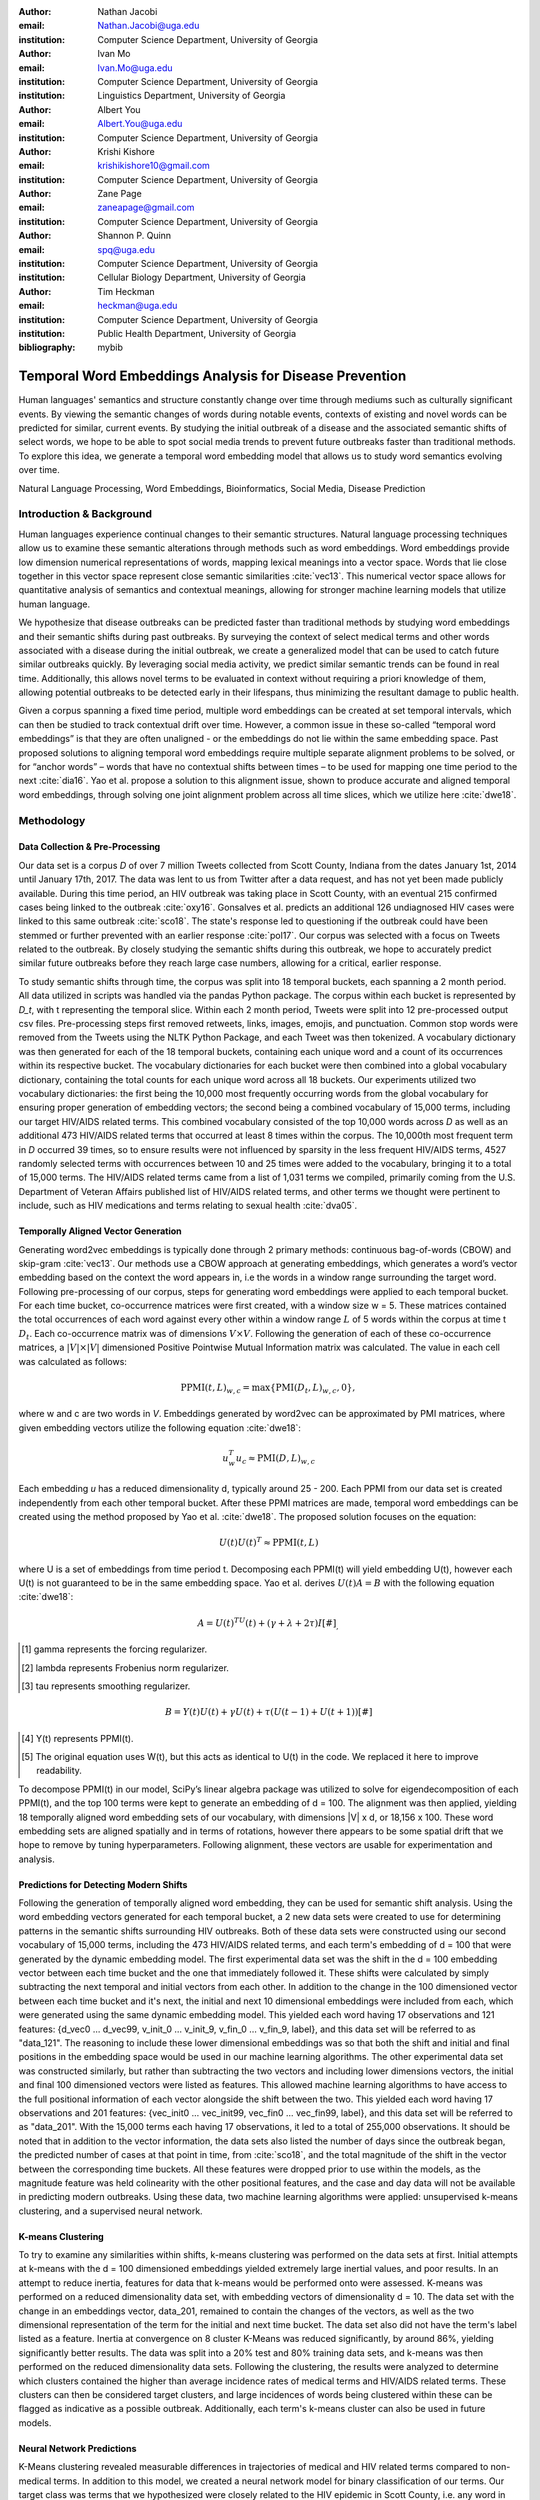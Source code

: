 :author: Nathan Jacobi
:email: Nathan.Jacobi@uga.edu
:institution: Computer Science Department, University of Georgia

:author: Ivan Mo
:email: Ivan.Mo@uga.edu
:institution: Computer Science Department, University of Georgia
:institution: Linguistics Department, University of Georgia

:author: Albert You
:email: Albert.You@uga.edu
:institution: Computer Science Department, University of Georgia

:author: Krishi Kishore
:email: krishikishore10@gmail.com
:institution: Computer Science Department, University of Georgia

:author: Zane Page
:email: zaneapage@gmail.com
:institution: Computer Science Department, University of Georgia

:author: Shannon P. Quinn
:email: spq@uga.edu
:institution: Computer Science Department, University of Georgia
:institution: Cellular Biology Department, University of Georgia

:author: Tim Heckman
:email: heckman@uga.edu
:institution: Computer Science Department, University of Georgia
:institution: Public Health Department, University of Georgia

:bibliography: mybib

--------------------------------------------------------
Temporal Word Embeddings Analysis for Disease Prevention
--------------------------------------------------------

.. class:: abstract

Human languages' semantics and structure constantly change over time through mediums such as culturally significant events.
By viewing the semantic changes of words during notable events, contexts of existing and novel words can be predicted for similar, current events.
By studying the initial outbreak of a disease and the associated semantic shifts of select words,
we hope to be able to spot social media trends to prevent future outbreaks faster than traditional methods.
To explore this idea, we generate a temporal word embedding model that allows us to study word semantics evolving over time.

.. class:: keywords

Natural Language Processing, Word Embeddings, Bioinformatics, Social Media, Disease Prediction

Introduction & Background
-------------------------

Human languages experience continual changes to their semantic structures.
Natural language processing techniques allow us to examine these semantic alterations through methods such as word embeddings.
Word embeddings provide low dimension numerical representations of words, mapping lexical meanings into a vector space.
Words that lie close together in this vector space represent close semantic similarities :cite:`vec13`.
This numerical vector space allows for quantitative analysis of semantics and contextual meanings, allowing for stronger machine learning models that utilize human language.

We hypothesize that disease outbreaks can be predicted faster than traditional methods by studying word embeddings and their semantic shifts during past outbreaks.
By surveying the context of select medical terms and other words associated with a disease during the initial outbreak,
we create a generalized model that can be used to catch future similar outbreaks quickly.
By leveraging social media activity, we predict similar semantic trends can be found in real time.
Additionally, this allows novel terms to be evaluated in context without requiring a priori knowledge of them,
allowing potential outbreaks to be detected early in their lifespans, thus minimizing the resultant damage to public health.

Given a corpus spanning a fixed time period, multiple word embeddings can be created at set temporal intervals, which can then be studied to track contextual drift over time.
However, a common issue in these so-called “temporal word embeddings” is that they are often unaligned - or the embeddings do not lie within the same embedding space.
Past proposed solutions to aligning temporal word embeddings require multiple separate alignment problems to be solved,
or for “anchor words” – words that have no contextual shifts between times – to be used for mapping one time period to the next :cite:`dia16`.
Yao et al. propose a solution to this alignment issue, shown to produce accurate and aligned temporal word embeddings,
through solving one joint alignment problem across all time slices, which we utilize here :cite:`dwe18`.

Methodology
-----------

Data Collection & Pre-Processing
================================

Our data set is a corpus *D* of over 7 million Tweets collected from Scott County, Indiana from the dates January 1st, 2014 until January 17th, 2017.
The data was lent to us from Twitter after a data request, and has not yet been made publicly available. 
During this time period, an HIV outbreak was taking place in Scott County, with an eventual 215 confirmed cases being linked to the outbreak :cite:`oxy16`.
Gonsalves et al. predicts an additional 126 undiagnosed HIV cases were linked to this same outbreak :cite:`sco18`.
The state's response led to questioning if the outbreak could have been stemmed or further prevented with an earlier response :cite:`pol17`.
Our corpus was selected with a focus on Tweets related to the outbreak.
By closely studying the semantic shifts during this outbreak, we hope to accurately predict similar future outbreaks before they reach large case numbers, allowing for a critical, earlier response.

To study semantic shifts through time, the corpus was split into 18 temporal buckets, each spanning a 2 month period. All data utilized in scripts was handled via the pandas Python package.
The corpus within each bucket is represented by *D_t*, with t representing the temporal slice. Within each 2 month period, Tweets were split into 12 pre-processed output csv files.
Pre-processing steps first removed retweets, links, images, emojis, and punctuation.
Common stop words were removed from the Tweets using the NLTK Python Package, and each Tweet was then tokenized.
A vocabulary dictionary was then generated for each of the 18 temporal buckets, containing each unique word and a count of its occurrences within its respective bucket.
The vocabulary dictionaries for each bucket were then combined into a global vocabulary dictionary, containing the total counts for each unique word across all 18 buckets.
Our experiments utilized two vocabulary dictionaries: the first being the 10,000 most frequently occurring words from the global vocabulary for ensuring proper generation of embedding vectors; 
the second being a combined vocabulary of 15,000 terms, including our target HIV/AIDS related terms.
This combined vocabulary consisted of the top 10,000 words across *D* as well as an additional 473 HIV/AIDS related terms that occurred at least 8 times within the corpus.
The 10,000th most frequent term in *D* occurred 39 times, so to ensure results were not influenced by sparsity in the less frequent HIV/AIDS terms, 
4527 randomly selected terms with occurrences between 10 and 25 times were added to the vocabulary, bringing it to a total of 15,000 terms. 
The HIV/AIDS related terms came from a list of 1,031 terms we compiled, primarily coming from the U.S. Department of Veteran Affairs published list of HIV/AIDS related terms, 
and other terms we thought were pertinent to include, such as HIV medications and terms relating to sexual health :cite:`dva05`. 

Temporally Aligned Vector Generation
====================================

Generating word2vec embeddings is typically done through 2 primary methods: continuous bag-of-words (CBOW) and skip-gram :cite:`vec13`.
Our methods use a CBOW approach at generating embeddings, which generates a word’s vector embedding based on the context the word appears in,
i.e the words in a window range surrounding the target word. Following pre-processing of our corpus, steps for generating word embeddings were
applied to each temporal bucket. For each time bucket, co-occurrence matrices were first created, with a window size w = 5. These matrices contained
the total occurrences of each word against every other within a window range :math:`L` of 5 words within the corpus at time t :math:`D_t`. Each co-occurrence matrix was of
dimensions :math:`V \times V`. Following the generation of each of these co-occurrence matrices, a :math:`|V| \times |V|` dimensioned Positive Pointwise Mutual Information
matrix was calculated. The value in each cell was calculated as follows:

.. math::

   \text{PPMI}(t, L)_{w,c} = \text{max}\{\text{PMI}(D_t, L)_{w,c},0\},

where w and c are two words in *V*. Embeddings generated by word2vec can be approximated by PMI matrices, where given embedding vectors utilize the following equation :cite:`dwe18`:

.. math::

   u^{T}_{w}u_c \approx \text{PMI}(D, L)_{w,c}

Each embedding *u* has a reduced dimensionality d, typically around 25 - 200.
Each PPMI from our data set is created independently from each other temporal bucket.
After these PPMI matrices are made, temporal word embeddings can be created using the method proposed by Yao et al. :cite:`dwe18`.
The proposed solution focuses on the equation:

.. math::

   U(t)U(t)^T \approx \text{PPMI}(t,L)

where U is a set of embeddings from time period t.
Decomposing each PPMI(t) will yield embedding U(t), however each U(t) is not guaranteed to be in the same embedding space.
Yao et al. derives :math:`U(t)A = B` with the following equation :cite:`dwe18`:

.. math::

   A = U(t)^TU(t) + (\gamma + \lambda + 2\tau)I [#]_ ,
.. [#] \gamma represents the forcing regularizer.
.. [#] \lambda represents Frobenius norm regularizer.
.. [#] \tau represents smoothing regularizer.
.. math::
   
   B = Y(t)U(t) + \gamma U(t) + \tau (U(t - 1) + U(t + 1)) [#]_

.. [#] Y(t) represents PPMI(t).
.. [#] The original equation uses W(t), but this acts as identical to U(t) in the code. We replaced it here to improve readability.

To decompose PPMI(t) in our model, SciPy’s linear algebra package was utilized to solve for eigendecomposition of each PPMI(t), and the top 100 terms were kept to generate an embedding of d = 100.
The alignment was then applied, yielding 18 temporally aligned word embedding sets of our vocabulary, with dimensions |V| x d, or 18,156 x 100.
These word embedding sets are aligned spatially and in terms of rotations, however there appears to be some spatial drift that we hope to remove by tuning hyperparameters.
Following alignment, these vectors are usable for experimentation and analysis.

Predictions for Detecting Modern Shifts
=======================================

Following the generation of temporally aligned word embedding, they can be used for semantic shift analysis.
Using the word embedding vectors generated for each temporal bucket, a 2 new data sets were created to use for determining patterns in the semantic shifts surrounding HIV outbreaks.
Both of these data sets were constructed using our second vocabulary of 15,000 terms, including the 473 HIV/AIDS related terms, and each term's embedding of d = 100 that were generated by the dynamic embedding model. 
The first experimental data set was the shift in the d = 100 embedding vector between each time bucket and the one that immediately followed it. 
These shifts were calculated by simply subtracting the next temporal and initial vectors from each other.
In addition to the change in the 100 dimensioned vector between each time bucket and it's next, the initial and next 10 dimensional embeddings were included from each, which were generated using the same dynamic embedding model.
This yielded each word having 17 observations and 121 features: {d_vec0 … d_vec99, v_init_0 … v_init_9, v_fin_0 … v_fin_9, label}, and this data set will be referred to as "data_121".
The reasoning to include these lower dimensional embeddings was so that both the shift and initial and final positions in the embedding space would be used in our machine learning algorithms.
The other experimental data set was constructed similarly, but rather than subtracting the two vectors and including lower dimensions vectors, the initial and final 100 dimensioned vectors were listed as features.
This allowed machine learning algorithms to have access to the full positional information of each vector alongside the shift between the two.
This yielded each word having 17 observations and 201 features: {vec_init0 … vec_init99, vec_fin0 … vec_fin99, label}, and this data set will be referred to as "data_201".
With the 15,000 terms each having 17 observations, it led to a total of 255,000 observations.
It should be noted that in addition to the vector information, the data sets also listed the number of days since the outbreak began, the predicted number of cases at that point in time, from :cite:`sco18`, and the total magnitude of the shift in the vector between the corresponding time buckets.
All these features were dropped prior to use within the models, as the magnitude feature was held colinearity with the other positional features, and the case and day data will not be available in predicting modern outbreaks. 
Using these data, two machine learning algorithms were applied: unsupervised k-means clustering, and a supervised neural network.

K-means Clustering
==================

To try to examine any similarities within shifts, k-means clustering was performed on the data sets at first.
Initial attempts at k-means with the d = 100 dimensioned embeddings yielded extremely large inertial values, and poor results. 
In an attempt to reduce inertia, features for data that k-means would be performed onto were assessed.
K-means was performed on a reduced dimensionality data set, with embedding vectors of dimensionality d = 10.
The data set with the change in an embeddings vector, data_201, remained to contain the changes of the vectors, as well as the two dimensional representation of the term for the initial and next time bucket.
The data set also did not have the term's label listed as a feature. 
Inertia at convergence on 8 cluster K-Means was reduced significantly, by around 86%, yielding significantly better results.
The data was split into a 20% test and 80% training data sets, and k-means was then performed on the reduced dimensionality data sets.
Following the clustering, the results were analyzed to determine which clusters contained the higher than average incidence rates of medical terms and HIV/AIDS related terms.
These clusters can then be considered target clusters, and large incidences of words being clustered within these can be flagged as indicative as a possible outbreak.
Additionally, each term's k-means cluster can also be used in future models. 

Neural Network Predictions
==========================

K-Means clustering revealed measurable differences in trajectories of medical and HIV related terms compared to non-medical terms.
In addition to this model, we created a neural network model for binary classification of our terms. 
Our target class was terms that we hypothesized were closely related to the HIV epidemic in Scott County, i.e. any word in our HIV terms list. 
Several iterations with varying number of layers, activation functions, and nodes within each layer were attempted to maximize performance. 
Each model used an 80% training, 20% testing split on these data. However, two variations were performed of this split on training and testing data.
The first was randomly splitting all 255,000 observations, without care of some observations for a term being in both training set and some being in the testing set.
This split of data will be refered to as "mixed" data, as the terms are mixed between the splits. The second split of data split the 15,000 words into 80% training and 20% testing.
After the vocabulary was split, the corresponding observations in the data were split accordingly. 
Additionally, we tested a neural network that would input the same data, either data_201 or data_121, with the addition of the label assigned to that observation by the k-means model. 
The k-means model used to assign these labels was trained and tested using the same 80% train 20% test split. 

Results
-------

Analysis of Embeddings
======================

.. table:: Five closest words of hand-selected terms compared between word2vec and dynamic word embeddings generated by our model :label:`compare`
   :class: w

   +----------------------+-------------+-------------+--------------+----------------+-------------+
   | Word                 | 1st closest | 2nd closest | 3rd closest  | 4th closest    | 5th closest |
   +======================+=============+=============+==============+================+=============+
   | gymnastics (dwe)     | olympics    | olympic     | nowadays     | medal          | everytime   |
   +----------------------+-------------+-------------+--------------+----------------+-------------+
   | gymnastics (w2v)     | downfall    | empire      | swept        | qualifying     | heel        |
   +----------------------+-------------+-------------+--------------+----------------+-------------+
   | sanders (dwe)        | bernie      | democratic  | nominated    | demsinphilly   | obama       |
   +----------------------+-------------+-------------+--------------+----------------+-------------+
   | sanders (w2v)        | wikileaks   | agencies    | podesta      | infowars       | israeli     |
   +----------------------+-------------+-------------+--------------+----------------+-------------+
   | username (dwe)       | snapchat    | profile     | instagram    | deleted        | comment     |
   +----------------------+-------------+-------------+--------------+----------------+-------------+
   | username (w2v)       | discipline  | writer      | seals        | merit          | nanti       |
   +----------------------+-------------+-------------+--------------+----------------+-------------+

.. table:: The percentage and counts of our vocabulary sharing a given number of closest words (Shared closest words, or SCW for short) between word2vec and our model for time bucket #17. :label:`sharedclosest`

   +----------------+-------------------------+---------------------+
   | No. of SCW     | Percent Occurrences     | No. Occurrences     |
   +================+=========================+=====================+
   | 1              | 0.54913                 | 9970                |
   +----------------+-------------------------+---------------------+
   | 2              | 0.157579                | 2861                |
   +----------------+-------------------------+---------------------+
   | 3              | 0.0846                  | 1536                |
   +----------------+-------------------------+---------------------+
   | 4              | 0.052765                | 958                 |
   +----------------+-------------------------+---------------------+
   | 5              | 0.032606                | 592                 |
   +----------------+-------------------------+---------------------+
   | 6              | 0.019057                | 346                 |
   +----------------+-------------------------+---------------------+
   | 7              | 0.01041                 | 189                 |
   +----------------+-------------------------+---------------------+
   | 8              | 0.005398                | 98                  |
   +----------------+-------------------------+---------------------+
   | 9              | 0.002258                | 41                  |
   +----------------+-------------------------+---------------------+
   | 10             | 0.000551                | 10                  |
   +----------------+-------------------------+---------------------+
   | 11             | 0.0000551               | 1                   |
   +----------------+-------------------------+---------------------+
   | 12             | 0                       | 0                   |
   +----------------+-------------------------+---------------------+
   | 13             | 0                       | 0                   |
   +----------------+-------------------------+---------------------+
   | 14             | 0                       | 0                   |
   +----------------+-------------------------+---------------------+
   | 15             | 0                       | 0                   |
   +----------------+-------------------------+---------------------+

To ensure accuracy in word embeddings generated in this model, we utilized word2vec (w2v), a proven neural network method of embeddings :cite:`vec13`.
For each temporal bucket, a static w2v embedding of d = 100 was generated to compare to the temporal embedding generated from the same bucket.
As the vectors do not lie within the same embedding space, the vectors cannot be directly compared. Instead, we compare shared nearby words between the vectors.
As the temporal embeddings generated by the alignment model are influenced by other temporal buckets, we hypothesize notably different vectors.
Methods for testing quality in :cite:`dwe18` rely on a semi-supervised approach: the corpus used is an annotated set of New York Times articles,
and the section (Sports, Business, Politics, etc.) are given alongside the text, and can be used to assess strength of an embedding.
Additionally, the corpus used spans over 20 years, allowing for metrics such as checking the closest word to leaders or titles, such as "president" or "NYC mayor" throughout time.
These methods show that the dynamic word embedding alignment model yields accurate results.

Given that our corpus spans a significantly shorter time period, and does not have annotations, we use a very rudimentary method of analysis,
comparing the closest n = 15 words between the word2vec embeddings and the temporal embeddings.
The number of shared closest words from the temporal word embedding and the corresponding word2vec embedding was recorded,
and the overall frequency across all embeddings can be seen in table :ref:`sharedclosest`.
Major differences can be attributed to the word2vec model only being given a section of the corpus at a time, while our model had access to the entire corpus across all temporal buckets.
Terms that might not have appeared in the given time bucket might still appear in the embeddings generated by our model, but not at all within the word2vec embeddings.
For example, most embeddings generated by the word2vec model did not often have hashtagged terms in their top 15 closest terms, while embeddings generated by our model often did.
As hashtagged terms are very relevant in terms of ongoing events, keeping these terms can give useful information to this outbreak.
Additionally, modern hashtag terms will likely be the most common novel terms that we have no priori knowledge on.

Visual examination of closest words from our embeddings compared to closest words from word2vec embeddings initially lead us to believe that our embeddings are more accurate in some cases.
For example, the closest fifteen words to the term ‘gymnastics’ in our model are as follows:
['olympics', 'olympic', 'nowadays', 'medal', 'everytime', 'rochester', 'discharges', 'synchronized', 'swimming', 'cms', 'entertaining', 'dislocate', 'redundant', 'rio', 'metric'].
Considering the 2016 Rio Summer Olympics occurred during the dates spanned by our corpus, we believe this is an accurate representation of gymnastics semantic meaning.
The closest fifteen words from the word2vec embeddings on the other hand
(['downfall', 'empire', 'swept', 'qualifying', 'heel', 'bronze', 'vinny', 'squared', 'blossom', 'cascade', 'popped', 'kora', 'fuuuck', 'pedro', 'nutshell'])
appear to hold much less relevance outside of the term ‘bronze’ and ‘qualifying’.
More examples such as this can be seen in table :ref:`compare`, where the top 5 nearest terms to a few selected terms are listed,
where dwe represents the dynamic word embeddings generated by our model and w2v represents embeddings generated by word2vec.
Improving our baseline models could be done through finding ways to improve accuracy of the word2vec model, or by implementing GloVe, another tested word embedding method :cite:`glv14`.
It should be noted that this is a solely visual analysis of our embeddings, and a quantitative study should be performed to strengthen this.

Two dimensional representations of embeddings, generated by UMAP, can be seen in figure :ref:`plot0` and figure :ref:`plot17`.
Figure :ref:`plot0` represents the embedding generated for the first time bucket, while figure :ref:`plot17` represents the embedding generated for the final time bucket.
Visual analysis shows an outlying cluster at the bottom of the first embedding space that becomes spread out and more integrated into the embeddings by the final embedding space.
A closer view of this outlying cluster, with labels (figure :ref:`zoomedplot0`), show that most terms appear to be hashtags or typos, that likely do not appear often or at all in the first temporal bucket.
By the time the final temporal bucket is reached, these terms have appeared in the corpus and meanings can be learned from all the temporal buckets, leading to a less dense representation of these terms, and more integration into the embedding space.

.. figure:: plot0.png

   2 Dimensional Representation of Embeddings from Time Bucket 0. :label:`plot0`

.. figure:: plot17.png

   2 Dimensional Representation of Embeddings from Time Bucket 17. :label:`plot17`

.. figure:: zoomed_plot0.png

   Zoomed in 2D Embeddings of Outlying Cluster in Time Bucket 0. :label:`zoomedplot0`

Prediction of Modern Shifts
===========================

The results of clustering led to semantic shifts of medical related terms and HIV related terms having higher incidences than other terms in 2 clusters each:
clusters 3 and 7 for HIV terms, and clusters 4 and 7 for medical related terms.
Incidence rates for all terms and medical terms in each cluster can be seen in table :ref:`medterm` and figure :ref:`medplot`,
and HIV related terms in table :ref:`hivterm` and figure :ref:`hivplot`.
This increased incidence rate of HIV and medical related terms in certain clusters leads us to hypothesize that semantic shifts of terms in future datasets can be clustered using the KMeans model,
and analyzed to search for outbreaks.
If certain clusters begin having an increased rate of appearing, it can be flagged for a potential outbreak.

.. table:: Distribution of medical terms and all terms within k-means clusters :label:`medterm`

   +------------+------------+-------------------+-------------+
   | Cluster    | All Words  | Medical Terms     | Difference  |
   +============+============+===================+=============+
   | 0          | 0.055184   | 0.077877          | 0.022693    |
   +------------+------------+-------------------+-------------+
   | 1          | 0.132719   | 0.070984          | -0.06173    |
   +------------+------------+-------------------+-------------+
   | 2          | 0.093325   | 0.09203           | -0.0013     |
   +------------+------------+-------------------+-------------+
   | 3          | 0.188303   | 0.132459          | -0.05584    |
   +------------+------------+-------------------+-------------+
   | 4          | 0.187044   | 0.277972          | 0.090929    |
   +------------+------------+-------------------+-------------+
   | 5          | 0.071675   | 0.099538          | 0.027864    |
   +------------+------------+-------------------+-------------+
   | 6          | 0.142118   | 0.062721          | -0.0794     |
   +------------+------------+-------------------+-------------+
   | 7          | 0.129633   | 0.186419          | 0.056786    |
   +------------+------------+-------------------+-------------+

.. figure:: med_plot.png

   Bar Graph Showing KMeans Clustering Distribution of Medical Terms against All Terms :label:`medplot`

.. table:: Distribution of HIV terms and all terms within k-means clusters :label:`hivterm`

   +------------+------------+-------------------+-------------+
   | Cluster    | All Words  | HIV Terms         | Difference  |
   +============+============+===================+=============+
   | 0          | 0.055184   | 0.031584          | -0.0236     |
   +------------+------------+-------------------+-------------+
   | 1          | 0.132719   | 0.137035          | 0.004317    |
   +------------+------------+-------------------+-------------+
   | 2          | 0.093325   | 0.020886          | -0.07244    |
   +------------+------------+-------------------+-------------+
   | 3          | 0.188303   | 0.25675           | 0.068447    |
   +------------+------------+-------------------+-------------+
   | 4          | 0.187044   | 0.151808          | -0.03524    |
   +------------+------------+-------------------+-------------+
   | 5          | 0.071675   | 0.059603          | -0.01207    |
   +------------+------------+-------------------+-------------+
   | 6          | 0.142118   | 0.120734          | -0.02138    |
   +------------+------------+-------------------+-------------+
   | 7          | 0.129633   | 0.2216            | 0.091967    |
   +------------+------------+-------------------+-------------+

.. figure:: hiv_plot.png

   Bar Graph Showing KMeans Clustering Distribution of HIV Terms against All Terms :label:`hivplot`
   

Conclusion
----------

Our results prove promising, with high accuracy and decent recall on classification of HIV/AIDS related terms, as well as potentially discovering new terms related to the outbreak.
we could begin examining and generating thresholds of what might be indicative of an outbreak. 
To improve results, metrics for our word2vec baseline model and statistical analysis could be further explored, as well as exploring previously mentioned noise and biases from our data.
Additionally, sparsity of data in earlier temporal buckets may lead to some loss of accuracy.
Fine tuning hyperparameters of the alignment model through grid searching would likely even further improve these results.
We predict that given more data sets, containing tweets from areas and times that had similar HIV/AIDS outbreaks to Scott County, as well control data sets that are not directly related to an HIV outbreak,
we could determine a threshold of words that would define a county as potentially undergoing an HIV outbreak.


Future Work
-----------
Case studies of previous datasets related to other diseases and collection of more modern tweets could not only provide critical insight into relevant medical activity,
but also further strengthen and expand our model and its credibility.
There is a large source of data potentially related to HIV/AIDS on Twitter, so finding and collecting this data would be a crucial first step.
One potent example of data could be from the 220 United States counties determined by the CDC to be considered vulnerable to HIV and/or viral hepatitis outbreaks due to injection drug use,
similar to the outbreak that occurred in Scott County :cite:`vul16`.
Our next data set that is being studied are tweets from Cabell County, West Virginia, from January of 2018 through 2020. During this time a very similar HIV outbreak to the one that took place in Scott County in 2014 :cite:`cwv20`. 
The end goal is to create a pipeline that can perform live semantic shift analysis at set intervals of time within these counties, and classify these shifts as they happen.
If enough of terms classified by our model as potentially indicative of an outbreak become detected, public health officials can be notified and the severity of a possible outbreak can mitigated if properly handled.

Additionally, we would like to resasses our embedding model to try and improve embeddings generated and understanding of the semantic shifts.
This project has been ongoing for several years, and new models, such as the use of bidrectional encoders, as in BERT :cite:`bdt18`, have proven to have high performance. BERT based models have also been used for temporal embedding studies, such as in :cite:`ctr19`, a study focused on clincal corpora. 
We predict that updating our pipeline to match more modern methodology can lead to more effective disease detection.

Expansion into other social media platforms would increase the variety of data our model has access to, and therefore what our model is able to respond to.
With the foundational model established, we would be able to focus on converting the data and addressing the differences between social networks (e.g. audience and online etiquette).
Reddit and Instagram are two points of interest due to their increasing prevalence, as well as vastness of available data.

An idea for future implementation following the generation of a generalized model would be creating a web application.
The ideal audience would be medical officials and organizations, but even public or research use for trend prediction could be potent.
The application would give users the ability to pick from a given glossary of medical terms, defining their own set of significant words to run our model on.
Our model would then expose any potential trends or insight for the given terms in contemporary data, allowing for quicker responses to activity.
Customization of the data pool could also be a feature, where Tweets and other social media posts are narrowed down to specific geographic regions or smaller time windows, yielding more specified results.
